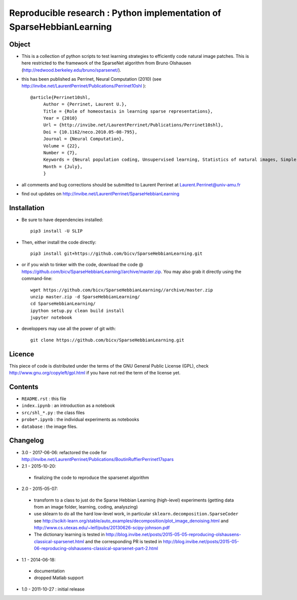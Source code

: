Reproducible research : Python implementation of SparseHebbianLearning
======================================================================


.. image:: probe/shl_homeo.png
   :scale: 100%
   :alt: Set of RFs after Sparse Hebbian Learning.


Object
------

* This is a collection of python scripts to test learning strategies to efficiently code natural image patches.  This is here restricted  to the framework of the SparseNet algorithm from Bruno Olshausen (http://redwood.berkeley.edu/bruno/sparsenet/).

* this has been published as Perrinet, Neural Computation (2010) (see  http://invibe.net/LaurentPerrinet/Publications/Perrinet10shl )::

   @article{Perrinet10shl,
        Author = {Perrinet, Laurent U.},
        Title = {Role of homeostasis in learning sparse representations},
        Year = {2010}
        Url = {http://invibe.net/LaurentPerrinet/Publications/Perrinet10shl},
        Doi = {10.1162/neco.2010.05-08-795},
        Journal = {Neural Computation},
        Volume = {22},
        Number = {7},
        Keywords = {Neural population coding, Unsupervised learning, Statistics of natural images, Simple cell receptive fields, Sparse Hebbian Learning, Adaptive Matching Pursuit, Cooperative Homeostasis, Competition-Optimized Matching Pursuit},
        Month = {July},
        }

* all comments and bug corrections should be submitted to Laurent Perrinet at Laurent.Perrinet@univ-amu.fr
* find out updates on http://invibe.net/LaurentPerrinet/SparseHebbianLearning


Installation
-------------

* Be sure to have dependencies installed::

   pip3 install -U SLIP

* Then, either install the code directly::

   pip3 install git+https://github.com/bicv/SparseHebbianLearning.git

* or if you wish to tinker with the code, download the code @ https://github.com/bicv/SparseHebbianLearning//archive/master.zip. You may also grab it directly using the command-line::

   wget https://github.com/bicv/SparseHebbianLearning//archive/master.zip
   unzip master.zip -d SparseHebbianLearning/
   cd SparseHebbianLearning/
   ipython setup.py clean build install
   jupyter notebook

* developpers may use all the power of git with::

   git clone https://github.com/bicv/SparseHebbianLearning.git

Licence
--------

This piece of code is distributed under the terms of the GNU General Public License (GPL), check http://www.gnu.org/copyleft/gpl.html if you have not red the term of the license yet.

Contents
--------

* ``README.rst`` : this file
* ``index.ipynb`` : an introduction as a notebook
* ``src/shl_*.py`` : the class files
* ``probe*.ipynb`` : the individual experiments as notebooks
* ``database`` : the image files.

Changelog
---------

* 3.0 - 2017-06-06: refactored the code for http://invibe.net/LaurentPerrinet/Publications/BoutinRuffierPerrinet17spars

* 2.1 - 2015-10-20:
 * finalizing the code to reproduce the sparsenet algorithm

* 2.0 - 2015-05-07:
 * transform to a class to just do the Sparse Hebbian Learning (high-level) experiments (getting data from an image folder, learning, coding, analyszing)
 * use sklearn to do all the hard low-level work, in particular ``sklearn.decomposition.SparseCoder`` see http://scikit-learn.org/stable/auto_examples/decomposition/plot_image_denoising.html and http://www.cs.utexas.edu/~leif/pubs/20130626-scipy-johnson.pdf
 * The dictionary learning is tested in http://blog.invibe.net/posts/2015-05-05-reproducing-olshausens-classical-sparsenet.html and the corresponding PR is tested in http://blog.invibe.net/posts/2015-05-06-reproducing-olshausens-classical-sparsenet-part-2.html

* 1.1 - 2014-06-18:
 * documentation
 * dropped Matlab support

* 1.0 - 2011-10-27 : initial release
